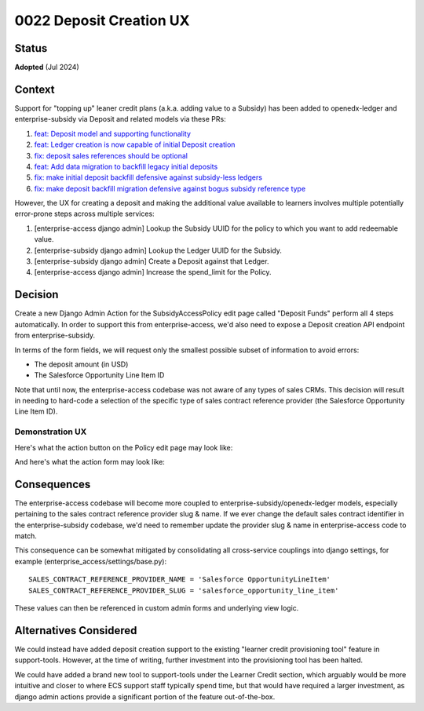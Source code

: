 0022 Deposit Creation UX
************************

Status
======
**Adopted** (Jul 2024)

Context
=======

Support for "topping up" leaner credit plans (a.k.a. adding value to a Subsidy) has been added to
openedx-ledger and enterprise-subsidy via Deposit and related models via these PRs:

1. `feat: Deposit model and supporting functionality <https://github.com/openedx/openedx-ledger/pull/91>`_
2. `feat: Ledger creation is now capable of initial Deposit creation <https://github.com/openedx/openedx-ledger/pull/96>`_
3. `fix: deposit sales references should be optional <https://github.com/openedx/openedx-ledger/pull/97>`_
4. `feat: Add data migration to backfill legacy initial deposits <https://github.com/openedx/enterprise-subsidy/pull/269>`_
5. `fix: make initial deposit backfill defensive against subsidy-less ledgers <https://github.com/openedx/enterprise-subsidy/pull/271>`_
6. `fix: make deposit backfill migration defensive against bogus subsidy reference type <https://github.com/openedx/enterprise-subsidy/pull/272>`_

However, the UX for creating a deposit and making the additional value available to learners involves multiple
potentially error-prone steps across multiple services:

1. [enterprise-access django admin] Lookup the Subsidy UUID for the policy to which you want to add redeemable value.
2. [enterprise-subsidy django admin] Lookup the Ledger UUID for the Subsidy.
3. [enterprise-subsidy django admin] Create a Deposit against that Ledger.
4. [enterprise-access django admin] Increase the spend_limit for the Policy.

Decision
========

Create a new Django Admin Action for the SubsidyAccessPolicy edit page called "Deposit Funds" perform all 4 steps
automatically. In order to support this from enterprise-access, we'd also need to expose a Deposit creation API endpoint
from enterprise-subsidy.

In terms of the form fields, we will request only the smallest possible subset of information to avoid errors:

- The deposit amount (in USD)
- The Salesforce Opportunity Line Item ID

Note that until now, the enterprise-access codebase was not aware of any types of sales CRMs. This decision will result
in needing to hard-code a selection of the specific type of sales contract reference provider (the Salesforce
Opportunity Line Item ID).

Demonstration UX
----------------

Here's what the action button on the Policy edit page may look like:

|deposit_action_button|

And here's what the action form may look like:

|deposit_action_form|

Consequences
============

The enterprise-access codebase will become more coupled to enterprise-subsidy/openedx-ledger models, especially
pertaining to the sales contract reference provider slug & name. If we ever change the default sales contract identifier
in the enterprise-subsidy codebase, we'd need to remember update the provider slug & name in enterprise-access code to
match.

This consequence can be somewhat mitigated by consolidating all cross-service couplings into django settings, for
example (enterprise_access/settings/base.py)::

  SALES_CONTRACT_REFERENCE_PROVIDER_NAME = 'Salesforce OpportunityLineItem'
  SALES_CONTRACT_REFERENCE_PROVIDER_SLUG = 'salesforce_opportunity_line_item'

These values can then be referenced in custom admin forms and underlying view logic.

Alternatives Considered
=======================

We could instead have added deposit creation support to the existing "learner credit provisioning tool" feature in
support-tools. However, at the time of writing, further investment into the provisioning tool has been halted.

We could have added a brand new tool to support-tools under the Learner Credit section, which arguably would be more
intuitive and closer to where ECS support staff typically spend time, but that would have required a larger investment,
as django admin actions provide a significant portion of the feature out-of-the-box.

.. |deposit_action_button|  image:: ../images/0022-deposit-action-button.png
.. |deposit_action_form|  image:: ../images/0022-deposit-action-form.png
